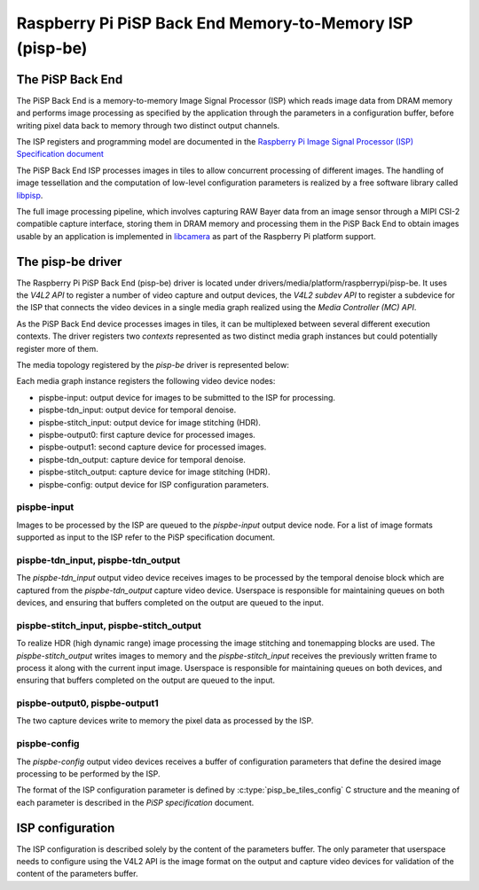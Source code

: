 .. SPDX-License-Identifier: GPL-2.0

=========================================================
Raspberry Pi PiSP Back End Memory-to-Memory ISP (pisp-be)
=========================================================

The PiSP Back End
=================

The PiSP Back End is a memory-to-memory Image Signal Processor (ISP) which reads
image data from DRAM memory and performs image processing as specified by the
application through the parameters in a configuration buffer, before writing
pixel data back to memory through two distinct output channels.

The ISP registers and programming model are documented in the `Raspberry Pi
Image Signal Processor (ISP) Specification document
<https://datasheets.raspberrypi.com/camera/raspberry-pi-image-signal-processor-specification.pdf>`_

The PiSP Back End ISP processes images in tiles to allow concurrent processing
of different images. The handling of image tessellation and the computation of
low-level configuration parameters is realized by a free software library
called `libpisp <https://github.com/raspberrypi/libpisp>`_.

The full image processing pipeline, which involves capturing RAW Bayer data from
an image sensor through a MIPI CSI-2 compatible capture interface, storing them
in DRAM memory and processing them in the PiSP Back End to obtain images usable
by an application is implemented in `libcamera <www.libcamera.org>`_ as part of
the Raspberry Pi platform support.

The pisp-be driver
==================

The Raspberry Pi PiSP Back End (pisp-be) driver is located under
drivers/media/platform/raspberrypi/pisp-be. It uses the `V4L2 API` to register
a number of video capture and output devices, the `V4L2 subdev API` to register
a subdevice for the ISP that connects the video devices in a single media graph
realized using the `Media Controller (MC) API`.

As the PiSP Back End device processes images in tiles, it can be multiplexed
between several different execution contexts. The driver registers two
`contexts` represented as two distinct media graph instances but could
potentially register more of them.

The media topology registered by the `pisp-be` driver is represented below:

.. _pips-be-topology:

.. kernel-figure:: raspberrypi-pisp-be.dot
    :alt:   Diagram of the default media pipeline topology
    :align: center


Each media graph instance registers the following video device nodes:

- pispbe-input: output device for images to be submitted to the ISP for
  processing.
- pispbe-tdn_input: output device for temporal denoise.
- pispbe-stitch_input: output device for image stitching (HDR).
- pispbe-output0: first capture device for processed images.
- pispbe-output1: second capture device for processed images.
- pispbe-tdn_output: capture device for temporal denoise.
- pispbe-stitch_output: capture device for image stitching (HDR).
- pispbe-config: output device for ISP configuration parameters.

pispbe-input
------------

Images to be processed by the ISP are queued to the `pispbe-input` output device
node. For a list of image formats supported as input to the ISP refer to the
PiSP specification document.

pispbe-tdn_input, pispbe-tdn_output
-----------------------------------

The `pispbe-tdn_input` output video device receives images to be processed by
the temporal denoise block which are captured from the `pispbe-tdn_output`
capture video device. Userspace is responsible for maintaining queues on both
devices, and ensuring that buffers completed on the output are queued to the
input.

pispbe-stitch_input, pispbe-stitch_output
-----------------------------------------

To realize HDR (high dynamic range) image processing the image stitching and
tonemapping blocks are used. The `pispbe-stitch_output` writes images to memory
and the `pispbe-stitch_input` receives the previously written frame to process
it along with the current input image. Userspace is responsible for maintaining
queues on both devices, and ensuring that buffers completed on the output are
queued to the input.

pispbe-output0, pispbe-output1
------------------------------

The two capture devices write to memory the pixel data as processed by the ISP.

pispbe-config
-------------

The `pispbe-config` output video devices receives a buffer of configuration
parameters that define the desired image processing to be performed by the ISP.

The format of the ISP configuration parameter is defined by
:c:type:`pisp_be_tiles_config` C structure and the meaning of each parameter is
described in the `PiSP specification` document.

ISP configuration
=================

The ISP configuration is described solely by the content of the parameters
buffer. The only parameter that userspace needs to configure using the V4L2 API
is the image format on the output and capture video devices for validation of
the content of the parameters buffer.
